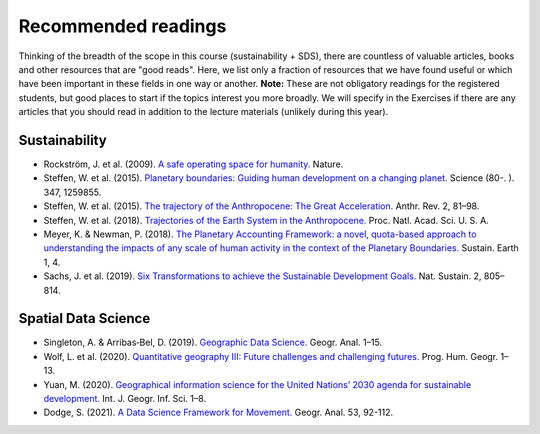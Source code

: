 Recommended readings
====================

Thinking of the breadth of the scope in this course (sustainability + SDS), there are countless of valuable articles, books and other resources that are "good reads".
Here, we list only a fraction of resources that we have found useful or which have been important in these fields in one way or another.
**Note:** These are not obligatory readings for the registered students, but good places to start if the topics interest you more broadly.
We will specify in the Exercises if there are any articles that you should read in addition to the lecture materials (unlikely during this year).

Sustainability
--------------

- Rockström, J. et al. (2009). `A safe operating space for humanity. <https://doi.org/10.1038/461472a>`__ Nature.
- Steffen, W. et al. (2015). `Planetary boundaries: Guiding human development on a changing planet <https://doi.org/10.1126/SCIENCE.1259855>`__. Science (80-. ). 347, 1259855.
- Steffen, W. et al. (2015). `The trajectory of the Anthropocene: The Great Acceleration <https://doi.org/10.1177/2053019614564785>`__. Anthr. Rev. 2, 81–98.
- Steffen, W. et al. (2018). `Trajectories of the Earth System in the Anthropocene. <https://doi.org/10.1073/pnas.1810141115>`__ Proc. Natl. Acad. Sci. U. S. A.
- Meyer, K. & Newman, P. (2018). `The Planetary Accounting Framework: a novel, quota-based approach to understanding the impacts of any scale of human activity in the context of the Planetary Boundaries. <https://sustainableearth.biomedcentral.com/articles/10.1186/s42055-018-0004-3>`__ Sustain. Earth 1, 4.
- Sachs, J. et al. (2019). `Six Transformations to achieve the Sustainable Development Goals. <https://doi.org/10.1038/s41893-019-0352-9>`__ Nat. Sustain. 2, 805–814.

Spatial Data Science
--------------------

- Singleton, A. & Arribas‐Bel, D. (2019). `Geographic Data Science. <https://doi.org/10.1111/gean.12194>`__ Geogr. Anal. 1–15.
- Wolf, L. et al. (2020). `Quantitative geography III: Future challenges and challenging futures. <https://doi.org/10.1177/0309132520924722>`__ Prog. Hum. Geogr. 1–13.
- Yuan, M. (2020). `Geographical information science for the United Nations’ 2030 agenda for sustainable development. <https://doi.org/10.1080/13658816.2020.1766244>`__ Int. J. Geogr. Inf. Sci. 1–8.
- Dodge, S. (2021). `A Data Science Framework for Movement. <https://onlinelibrary.wiley.com/doi/epdf/10.1111/gean.12212>`__ Geogr. Anal. 53, 92-112.
